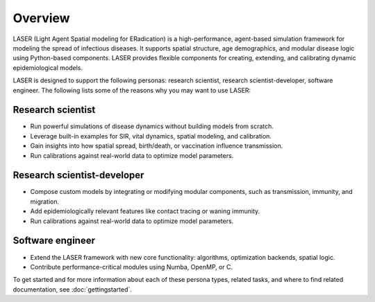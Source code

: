 ========
Overview
========

LASER (Light Agent Spatial modeling for ERadication) is a high-performance, agent-based simulation
framework for modeling the spread of infectious diseases. It supports spatial structure,
age demographics, and modular disease logic using Python-based components. LASER provides flexible
components for creating, extending, and calibrating dynamic epidemiological models.

LASER is designed to support the following personas: research scientist,
research scientist-developer, software engineer. The following lists some of the reasons
why you may want to use LASER:

Research scientist
------------------

* Run powerful simulations of disease dynamics without building models from scratch.
* Leverage built-in examples for SIR, vital dynamics, spatial modeling, and calibration.
* Gain insights into how spatial spread, birth/death, or vaccination influence transmission.
* Run calibrations against real-world data to optimize model parameters.

Research scientist-developer
----------------------------

* Compose custom models by integrating or modifying modular components, such as transmission, immunity, and migration.
* Add epidemiologically relevant features like contact tracing or waning immunity.
* Run calibrations against real-world data to optimize model parameters.

Software engineer
-----------------

* Extend the LASER framework with new core functionality: algorithms, optimization backends, spatial logic.
* Contribute performance-critical modules using Numba, OpenMP, or C.

To get started and for more information about each of these persona types, related tasks,
and where to find related documentation, see :doc:`gettingstarted`.